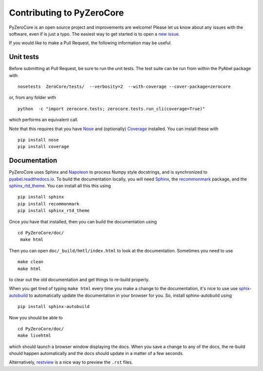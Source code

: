 Contributing to PyZeroCore
==========================


PyZeroCore is an open source project and improvements are welcome! Please let us know about any issues with the software, even if is just a typo. The easiest way to get started is to open a `new issue <https://github.com/stggh/PyZeroCore/issues>`_.

If you would like to make a Pull Request, the following information may be useful.



Unit tests
----------

Before submitting at Pull Request, be sure to run the unit tests. The test suite can be run from within the PyAbel package with ::

    nosetests  ZeroCore/tests/  --verbosity=2  --with-coverage --cover-package=zerocore

or, from any folder with ::

    python  -c "import zerocore.tests; zerocore.tests.run_cli(coverage=True)"

which performs an equivalent call.

Note that this requires that you have `Nose <nose.readthedocs.io>`_ and (optionally) `Coverage <coverage.readthedocs.io>`_ installed. You can install these with ::

    pip install nose
    pip install coverage


Documentation
-------------

PyZeroCore uses Sphinx and `Napoleon <http://sphinxcontrib-napoleon.readthedocs.io/en/latest/index.html>`_ to process Numpy style docstrings, and is synchronized to `pyabel.readthedocs.io <http://pyabel.readthedocs.io>`_. To build the documentation locally, you will need `Sphinx <http://www.sphinx-doc.org/>`_, the `recommonmark <https://github.com/rtfd/recommonmark>`_ package, and the `sphinx_rtd_theme <https://github.com/snide/sphinx_rtd_theme/>`_. You can install all this this using ::

    pip install sphinx
    pip install recommonmark
    pip install sphinx_rtd_theme

Once you have that installed, then you can build the documentation using ::

    cd PyZeroCore/doc/
     make html

Then you can open ``doc/_build/hmtl/index.html`` to look at the documentation. Sometimes you need to use ::

    make clean
    make html

to clear out the old documentation and get things to re-build properly.

When you get tired of typing ``make html`` every time you make a change to the documentation, it's nice to use use `sphix-autobuild <https://pypi.python.org/pypi/sphinx-autobuild>`_ to automatically update the documentation in your browser for you. So, install sphinx-autobuild using ::

    pip install sphinx-autobuild

Now you should be able to ::

    cd PyZeroCore/doc/
    make livehtml

which should launch a browser window displaying the docs. When you save a change to any of the docs, the re-build should happen automatically and the docs should update in a matter of a few seconds.

Alternatively, `restview <https://pypi.python.org/pypi/restview>`_ is a nice way to preview the ``.rst`` files.
